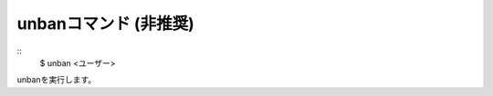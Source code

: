 unbanコマンド (非推奨)
====
::
        $ unban <ユーザー>        

unbanを実行します。

.. deprecated:: ALL
        これは非推奨です。どうしても評価値を戻さないといけない場合にだけ使用してください。代替コマンドはありません。
